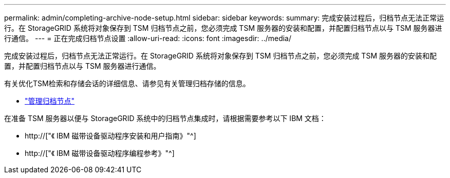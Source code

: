---
permalink: admin/completing-archive-node-setup.html 
sidebar: sidebar 
keywords:  
summary: 完成安装过程后，归档节点无法正常运行。在 StorageGRID 系统将对象保存到 TSM 归档节点之前，您必须完成 TSM 服务器的安装和配置，并配置归档节点以与 TSM 服务器进行通信。 
---
= 正在完成归档节点设置
:allow-uri-read: 
:icons: font
:imagesdir: ../media/


[role="lead"]
完成安装过程后，归档节点无法正常运行。在 StorageGRID 系统将对象保存到 TSM 归档节点之前，您必须完成 TSM 服务器的安装和配置，并配置归档节点以与 TSM 服务器进行通信。

有关优化TSM检索和存储会话的详细信息、请参见有关管理归档存储的信息。

* link:managing-archive-nodes.html["管理归档节点"]


在准备 TSM 服务器以便与 StorageGRID 系统中的归档节点集成时，请根据需要参考以下 IBM 文档：

* http://["《 IBM 磁带设备驱动程序安装和用户指南》"^]
* http://["《 IBM 磁带设备驱动程序编程参考》"^]

